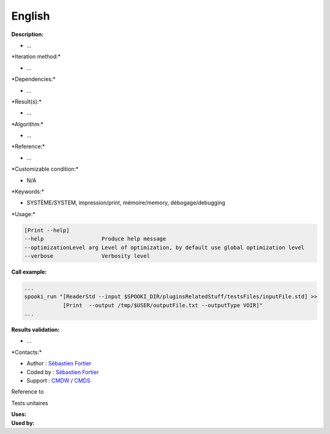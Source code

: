 English
-------

**Description:**

-  ...

\*Iteration method:\*

-  ...

\*Dependencies:\*

-  ...

\*Result(s):\*

-  ...

\*Algorithm:\*

-  ...

\*Reference:\*

-  ...

\*Customizable condition:\*

-  N/A

\*Keywords:\*

-  SYSTÈME/SYSTEM, impression/print, mémoire/memory, débogage/debugging

\*Usage:\*

.. code:: example

    [Print --help]
    --help                  Produce help message
    --optimizationLevel arg Level of optimization, by default use global optimization level
    --verbose               Verbosity level

**Call example:**

.. code:: example

    ...
    spooki_run "[ReaderStd --input $SPOOKI_DIR/pluginsRelatedStuff/testsFiles/inputFile.std] >>
                [Print  --output /tmp/$USER/outputFile.txt --outputType VOIR]"
    ...

**Results validation:**

-  ...

\*Contacts:\*

-  Author : `Sébastien
   Fortier <https://wiki.cmc.ec.gc.ca/wiki/User:Fortiers>`__
-  Coded by : `Sébastien
   Fortier <https://wiki.cmc.ec.gc.ca/wiki/User:Fortiers>`__
-  Support : `CMDW <https://wiki.cmc.ec.gc.ca/wiki/CMDW>`__ /
   `CMDS <https://wiki.cmc.ec.gc.ca/wiki/CMDS>`__

Reference to

Tests unitaires

| **Uses:**
| **Used by:**

 

